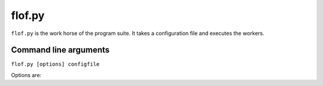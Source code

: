 flof.py
=======
``flof.py`` is the work horse of the program suite. It takes a configuration file and executes the workers.


Command line arguments
----------------------
``flof.py [options] configfile``

Options are:

.. program:: flof.py CONFIG

.. cmdoption:: -o <workers>, --only=<workers>

   Execute only the given workers, seperated by comma.

.. cmdoption:: -not <workers>, --not=<workers>

    Do not execute the given workers, seperated by comma.

.. cmdoption:: -h, --help

    Display help on the command line arguments.
